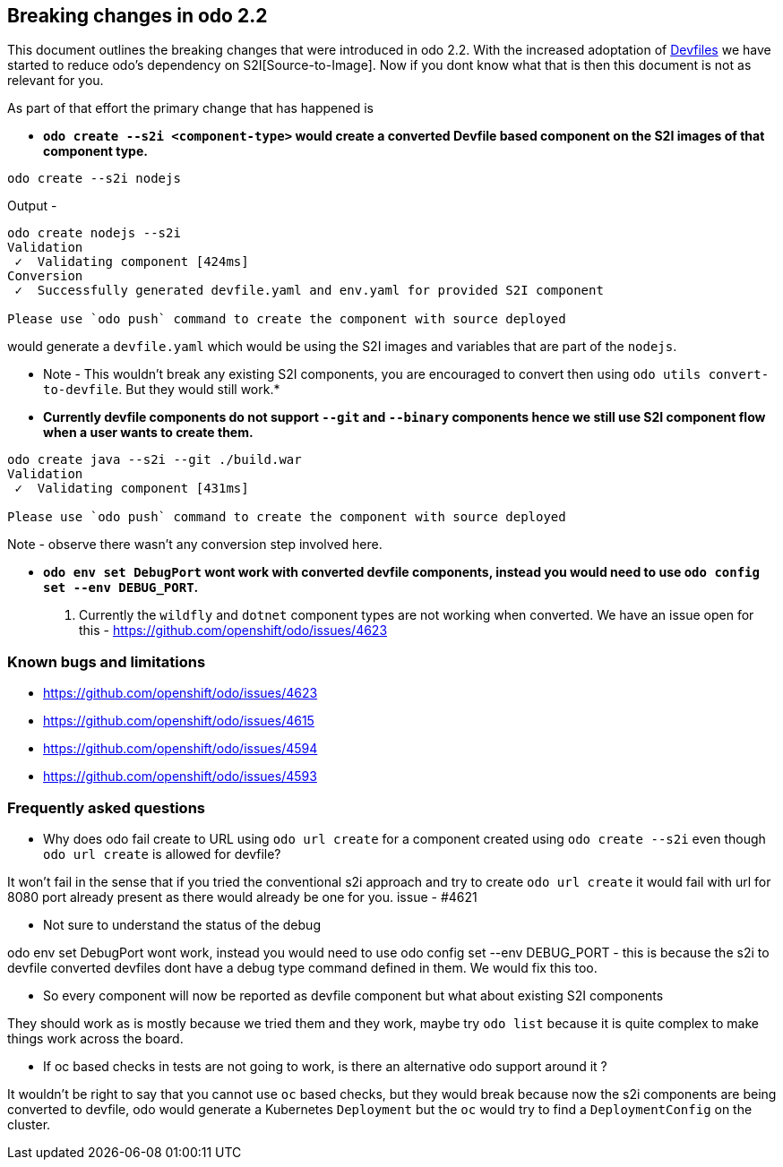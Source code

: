 == Breaking changes in odo 2.2

This document outlines the breaking changes that were introduced in odo 2.2.
With the increased adoptation of https://devfile.github.io/[Devfiles] we have started to reduce odo's dependency on S2I[Source-to-Image]. Now if you dont know what that is then this document is not as relevant for you.

As part of that effort the primary change that has happened is 

* *`odo create --s2i <component-type>` would create a converted Devfile based component on the S2I images of that component type.*

[source,sh]
----
odo create --s2i nodejs
----

Output - 

[source,sh]
----
odo create nodejs --s2i
Validation
 ✓  Validating component [424ms]
Conversion
 ✓  Successfully generated devfile.yaml and env.yaml for provided S2I component

Please use `odo push` command to create the component with source deployed
----

would generate a `devfile.yaml` which would be using the S2I images and variables that are part of the `nodejs`.

* Note - This wouldn't break any existing S2I components, you are encouraged to convert then using `odo utils convert-to-devfile`. But they would still work.*

* *Currently devfile components do not support `--git` and `--binary` components hence we still use S2I component flow when a user wants to create them.*

[source,sh]
----
odo create java --s2i --git ./build.war
Validation
 ✓  Validating component [431ms]

Please use `odo push` command to create the component with source deployed
----
Note - observe there wasn't any conversion step involved here.

* *`odo env set DebugPort` wont work with converted devfile components, instead you would need to use `odo config set --env DEBUG_PORT`.*

. Currently the `wildfly` and `dotnet` component types are not working when converted. We have an issue open for this - https://github.com/openshift/odo/issues/4623 

=== Known bugs and limitations

* https://github.com/openshift/odo/issues/4623
* https://github.com/openshift/odo/issues/4615
* https://github.com/openshift/odo/issues/4594
* https://github.com/openshift/odo/issues/4593


=== Frequently asked questions

* Why does odo fail create to URL using `odo url create` for a component created using `odo create --s2i` even though `odo url create` is allowed for devfile?

It won’t fail in the sense that if you tried the conventional s2i approach and try to create `odo url create` it would fail with url for 8080 port already present as there would already be one for you. issue - #4621

* Not sure to understand the status of the debug

odo env set DebugPort wont work, instead you would need to use odo config set --env DEBUG_PORT - this is because the s2i to devfile converted devfiles dont have a debug type command defined in them. We would fix this too.

* So every component will now be reported as devfile component but what about existing S2I components

They should work as is mostly because we tried them and they work, maybe try `odo list` because it is quite complex to make things work across the board.

* If oc based checks in tests are not going to work, is there an alternative odo support around it ?

It wouldn't be right to say that you cannot use `oc` based checks, but they would break because now the s2i components are being converted to devfile, odo would generate a Kubernetes `Deployment` but the `oc` would try to find a `DeploymentConfig` on the cluster.